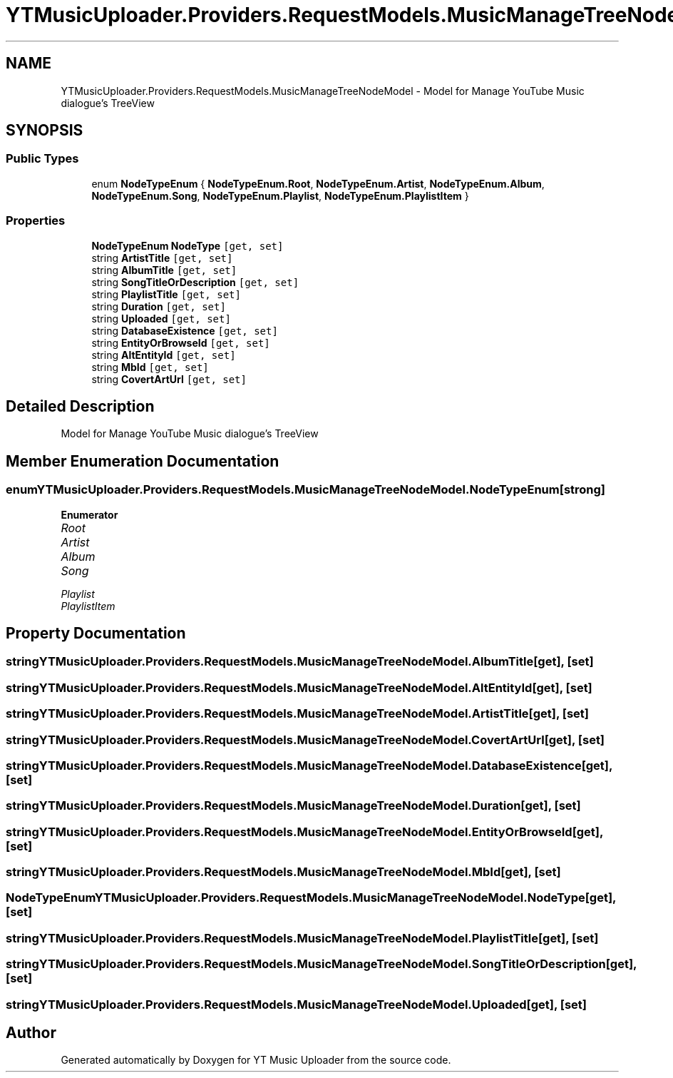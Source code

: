 .TH "YTMusicUploader.Providers.RequestModels.MusicManageTreeNodeModel" 3 "Thu Dec 31 2020" "YT Music Uploader" \" -*- nroff -*-
.ad l
.nh
.SH NAME
YTMusicUploader.Providers.RequestModels.MusicManageTreeNodeModel \- Model for Manage YouTube Music dialogue's TreeView  

.SH SYNOPSIS
.br
.PP
.SS "Public Types"

.in +1c
.ti -1c
.RI "enum \fBNodeTypeEnum\fP { \fBNodeTypeEnum\&.Root\fP, \fBNodeTypeEnum\&.Artist\fP, \fBNodeTypeEnum\&.Album\fP, \fBNodeTypeEnum\&.Song\fP, \fBNodeTypeEnum\&.Playlist\fP, \fBNodeTypeEnum\&.PlaylistItem\fP }"
.br
.in -1c
.SS "Properties"

.in +1c
.ti -1c
.RI "\fBNodeTypeEnum\fP \fBNodeType\fP\fC [get, set]\fP"
.br
.ti -1c
.RI "string \fBArtistTitle\fP\fC [get, set]\fP"
.br
.ti -1c
.RI "string \fBAlbumTitle\fP\fC [get, set]\fP"
.br
.ti -1c
.RI "string \fBSongTitleOrDescription\fP\fC [get, set]\fP"
.br
.ti -1c
.RI "string \fBPlaylistTitle\fP\fC [get, set]\fP"
.br
.ti -1c
.RI "string \fBDuration\fP\fC [get, set]\fP"
.br
.ti -1c
.RI "string \fBUploaded\fP\fC [get, set]\fP"
.br
.ti -1c
.RI "string \fBDatabaseExistence\fP\fC [get, set]\fP"
.br
.ti -1c
.RI "string \fBEntityOrBrowseId\fP\fC [get, set]\fP"
.br
.ti -1c
.RI "string \fBAltEntityId\fP\fC [get, set]\fP"
.br
.ti -1c
.RI "string \fBMbId\fP\fC [get, set]\fP"
.br
.ti -1c
.RI "string \fBCovertArtUrl\fP\fC [get, set]\fP"
.br
.in -1c
.SH "Detailed Description"
.PP 
Model for Manage YouTube Music dialogue's TreeView 


.SH "Member Enumeration Documentation"
.PP 
.SS "enum \fBYTMusicUploader\&.Providers\&.RequestModels\&.MusicManageTreeNodeModel\&.NodeTypeEnum\fP\fC [strong]\fP"

.PP
\fBEnumerator\fP
.in +1c
.TP
\fB\fIRoot \fP\fP
.TP
\fB\fIArtist \fP\fP
.TP
\fB\fIAlbum \fP\fP
.TP
\fB\fISong \fP\fP
.TP
\fB\fIPlaylist \fP\fP
.TP
\fB\fIPlaylistItem \fP\fP
.SH "Property Documentation"
.PP 
.SS "string YTMusicUploader\&.Providers\&.RequestModels\&.MusicManageTreeNodeModel\&.AlbumTitle\fC [get]\fP, \fC [set]\fP"

.SS "string YTMusicUploader\&.Providers\&.RequestModels\&.MusicManageTreeNodeModel\&.AltEntityId\fC [get]\fP, \fC [set]\fP"

.SS "string YTMusicUploader\&.Providers\&.RequestModels\&.MusicManageTreeNodeModel\&.ArtistTitle\fC [get]\fP, \fC [set]\fP"

.SS "string YTMusicUploader\&.Providers\&.RequestModels\&.MusicManageTreeNodeModel\&.CovertArtUrl\fC [get]\fP, \fC [set]\fP"

.SS "string YTMusicUploader\&.Providers\&.RequestModels\&.MusicManageTreeNodeModel\&.DatabaseExistence\fC [get]\fP, \fC [set]\fP"

.SS "string YTMusicUploader\&.Providers\&.RequestModels\&.MusicManageTreeNodeModel\&.Duration\fC [get]\fP, \fC [set]\fP"

.SS "string YTMusicUploader\&.Providers\&.RequestModels\&.MusicManageTreeNodeModel\&.EntityOrBrowseId\fC [get]\fP, \fC [set]\fP"

.SS "string YTMusicUploader\&.Providers\&.RequestModels\&.MusicManageTreeNodeModel\&.MbId\fC [get]\fP, \fC [set]\fP"

.SS "\fBNodeTypeEnum\fP YTMusicUploader\&.Providers\&.RequestModels\&.MusicManageTreeNodeModel\&.NodeType\fC [get]\fP, \fC [set]\fP"

.SS "string YTMusicUploader\&.Providers\&.RequestModels\&.MusicManageTreeNodeModel\&.PlaylistTitle\fC [get]\fP, \fC [set]\fP"

.SS "string YTMusicUploader\&.Providers\&.RequestModels\&.MusicManageTreeNodeModel\&.SongTitleOrDescription\fC [get]\fP, \fC [set]\fP"

.SS "string YTMusicUploader\&.Providers\&.RequestModels\&.MusicManageTreeNodeModel\&.Uploaded\fC [get]\fP, \fC [set]\fP"


.SH "Author"
.PP 
Generated automatically by Doxygen for YT Music Uploader from the source code\&.
